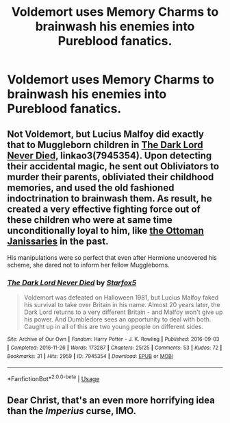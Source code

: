 #+TITLE: Voldemort uses Memory Charms to brainwash his enemies into Pureblood fanatics.

* Voldemort uses Memory Charms to brainwash his enemies into Pureblood fanatics.
:PROPERTIES:
:Author: LordUltimus92
:Score: 8
:DateUnix: 1595199500.0
:DateShort: 2020-Jul-20
:FlairText: Prompt
:END:

** Not Voldemort, but Lucius Malfoy did exactly that to Muggleborn children in [[https://archiveofourown.org/works/7945354/chapters/18164602][The Dark Lord Never Died]], linkao3(7945354). Upon detecting their accidental magic, he sent out Obliviators to murder their parents, obliviated their childhood memories, and used the old fashioned indoctrination to brainwash them. As result, he created a very effective fighting force out of these children who were at same time unconditionally loyal to him, like [[https://en.m.wikipedia.org/wiki/Janissaries][the Ottoman Janissaries]] in the past.

His manipulations were so perfect that even after Hermione uncovered his scheme, she dared not to inform her fellow Muggleborns.
:PROPERTIES:
:Author: InquisitorCOC
:Score: 7
:DateUnix: 1595209940.0
:DateShort: 2020-Jul-20
:END:

*** [[https://archiveofourown.org/works/7945354][*/The Dark Lord Never Died/*]] by [[https://www.archiveofourown.org/users/Starfox5/pseuds/Starfox5][/Starfox5/]]

#+begin_quote
  Voldemort was defeated on Halloween 1981, but Lucius Malfoy faked his survival to take over Britain in his name. Almost 20 years later, the Dark Lord returns to a very different Britain - and Malfoy won't give up his power. And Dumbledore sees an opportunity to deal with both. Caught up in all of this are two young people on different sides.
#+end_quote

^{/Site/:} ^{Archive} ^{of} ^{Our} ^{Own} ^{*|*} ^{/Fandom/:} ^{Harry} ^{Potter} ^{-} ^{J.} ^{K.} ^{Rowling} ^{*|*} ^{/Published/:} ^{2016-09-03} ^{*|*} ^{/Completed/:} ^{2016-11-26} ^{*|*} ^{/Words/:} ^{173287} ^{*|*} ^{/Chapters/:} ^{25/25} ^{*|*} ^{/Comments/:} ^{53} ^{*|*} ^{/Kudos/:} ^{72} ^{*|*} ^{/Bookmarks/:} ^{31} ^{*|*} ^{/Hits/:} ^{2959} ^{*|*} ^{/ID/:} ^{7945354} ^{*|*} ^{/Download/:} ^{[[https://archiveofourown.org/downloads/7945354/The%20Dark%20Lord%20Never%20Died.epub?updated_at=1490341430][EPUB]]} ^{or} ^{[[https://archiveofourown.org/downloads/7945354/The%20Dark%20Lord%20Never%20Died.mobi?updated_at=1490341430][MOBI]]}

--------------

*FanfictionBot*^{2.0.0-beta} | [[https://github.com/tusing/reddit-ffn-bot/wiki/Usage][Usage]]
:PROPERTIES:
:Author: FanfictionBot
:Score: 2
:DateUnix: 1595209958.0
:DateShort: 2020-Jul-20
:END:


** Dear Christ, that's an even more horrifying idea than the /Imperius/ curse, IMO.
:PROPERTIES:
:Author: Vercalos
:Score: 5
:DateUnix: 1595202992.0
:DateShort: 2020-Jul-20
:END:
